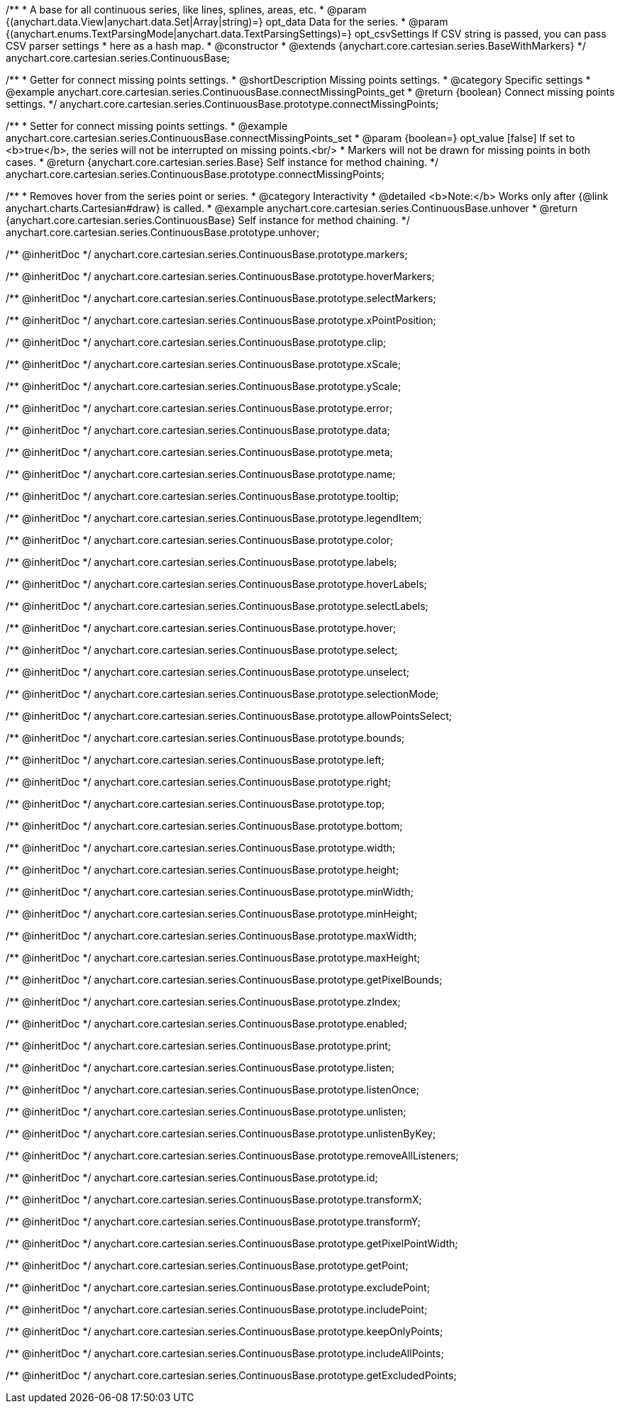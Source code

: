 /**
 * A base for all continuous series, like lines, splines, areas, etc.
 * @param {(anychart.data.View|anychart.data.Set|Array|string)=} opt_data Data for the series.
 * @param {(anychart.enums.TextParsingMode|anychart.data.TextParsingSettings)=} opt_csvSettings If CSV string is passed, you can pass CSV parser settings
 *    here as a hash map.
 * @constructor
 * @extends {anychart.core.cartesian.series.BaseWithMarkers}
 */
anychart.core.cartesian.series.ContinuousBase;


//----------------------------------------------------------------------------------------------------------------------
//
//  anychart.core.cartesian.series.ContinuousBase.prototype.connectMissingPoints
//
//----------------------------------------------------------------------------------------------------------------------

/**
 * Getter for connect missing points settings.
 * @shortDescription Missing points settings.
 * @category Specific settings
 * @example anychart.core.cartesian.series.ContinuousBase.connectMissingPoints_get
 * @return {boolean} Connect missing points settings.
 */
anychart.core.cartesian.series.ContinuousBase.prototype.connectMissingPoints;

/**
 * Setter for connect missing points settings.
 * @example anychart.core.cartesian.series.ContinuousBase.connectMissingPoints_set
 * @param {boolean=} opt_value [false] If set to <b>true</b>, the series will not be interrupted on missing points.<br/>
 * Markers will not be drawn for missing points in both cases.
 * @return {anychart.core.cartesian.series.Base} Self instance for method chaining.
 */
anychart.core.cartesian.series.ContinuousBase.prototype.connectMissingPoints;


//----------------------------------------------------------------------------------------------------------------------
//
//  anychart.core.cartesian.series.ContinuousBase.prototype.unhover
//
//----------------------------------------------------------------------------------------------------------------------

/**
 * Removes hover from the series point or series.
 * @category Interactivity
 * @detailed <b>Note:</b> Works only after {@link anychart.charts.Cartesian#draw} is called.
 * @example anychart.core.cartesian.series.ContinuousBase.unhover
 * @return {anychart.core.cartesian.series.ContinuousBase} Self instance for method chaining.
 */
anychart.core.cartesian.series.ContinuousBase.prototype.unhover;

/** @inheritDoc */
anychart.core.cartesian.series.ContinuousBase.prototype.markers;

/** @inheritDoc */
anychart.core.cartesian.series.ContinuousBase.prototype.hoverMarkers;

/** @inheritDoc */
anychart.core.cartesian.series.ContinuousBase.prototype.selectMarkers;

/** @inheritDoc */
anychart.core.cartesian.series.ContinuousBase.prototype.xPointPosition;

/** @inheritDoc */
anychart.core.cartesian.series.ContinuousBase.prototype.clip;

/** @inheritDoc */
anychart.core.cartesian.series.ContinuousBase.prototype.xScale;

/** @inheritDoc */
anychart.core.cartesian.series.ContinuousBase.prototype.yScale;

/** @inheritDoc */
anychart.core.cartesian.series.ContinuousBase.prototype.error;

/** @inheritDoc */
anychart.core.cartesian.series.ContinuousBase.prototype.data;

/** @inheritDoc */
anychart.core.cartesian.series.ContinuousBase.prototype.meta;

/** @inheritDoc */
anychart.core.cartesian.series.ContinuousBase.prototype.name;

/** @inheritDoc */
anychart.core.cartesian.series.ContinuousBase.prototype.tooltip;

/** @inheritDoc */
anychart.core.cartesian.series.ContinuousBase.prototype.legendItem;

/** @inheritDoc */
anychart.core.cartesian.series.ContinuousBase.prototype.color;

/** @inheritDoc */
anychart.core.cartesian.series.ContinuousBase.prototype.labels;

/** @inheritDoc */
anychart.core.cartesian.series.ContinuousBase.prototype.hoverLabels;

/** @inheritDoc */
anychart.core.cartesian.series.ContinuousBase.prototype.selectLabels;

/** @inheritDoc */
anychart.core.cartesian.series.ContinuousBase.prototype.hover;

/** @inheritDoc */
anychart.core.cartesian.series.ContinuousBase.prototype.select;

/** @inheritDoc */
anychart.core.cartesian.series.ContinuousBase.prototype.unselect;

/** @inheritDoc */
anychart.core.cartesian.series.ContinuousBase.prototype.selectionMode;

/** @inheritDoc */
anychart.core.cartesian.series.ContinuousBase.prototype.allowPointsSelect;

/** @inheritDoc */
anychart.core.cartesian.series.ContinuousBase.prototype.bounds;

/** @inheritDoc */
anychart.core.cartesian.series.ContinuousBase.prototype.left;

/** @inheritDoc */
anychart.core.cartesian.series.ContinuousBase.prototype.right;

/** @inheritDoc */
anychart.core.cartesian.series.ContinuousBase.prototype.top;

/** @inheritDoc */
anychart.core.cartesian.series.ContinuousBase.prototype.bottom;

/** @inheritDoc */
anychart.core.cartesian.series.ContinuousBase.prototype.width;

/** @inheritDoc */
anychart.core.cartesian.series.ContinuousBase.prototype.height;

/** @inheritDoc */
anychart.core.cartesian.series.ContinuousBase.prototype.minWidth;

/** @inheritDoc */
anychart.core.cartesian.series.ContinuousBase.prototype.minHeight;

/** @inheritDoc */
anychart.core.cartesian.series.ContinuousBase.prototype.maxWidth;

/** @inheritDoc */
anychart.core.cartesian.series.ContinuousBase.prototype.maxHeight;

/** @inheritDoc */
anychart.core.cartesian.series.ContinuousBase.prototype.getPixelBounds;

/** @inheritDoc */
anychart.core.cartesian.series.ContinuousBase.prototype.zIndex;

/** @inheritDoc */
anychart.core.cartesian.series.ContinuousBase.prototype.enabled;

/** @inheritDoc */
anychart.core.cartesian.series.ContinuousBase.prototype.print;

/** @inheritDoc */
anychart.core.cartesian.series.ContinuousBase.prototype.listen;

/** @inheritDoc */
anychart.core.cartesian.series.ContinuousBase.prototype.listenOnce;

/** @inheritDoc */
anychart.core.cartesian.series.ContinuousBase.prototype.unlisten;

/** @inheritDoc */
anychart.core.cartesian.series.ContinuousBase.prototype.unlistenByKey;

/** @inheritDoc */
anychart.core.cartesian.series.ContinuousBase.prototype.removeAllListeners;

/** @inheritDoc */
anychart.core.cartesian.series.ContinuousBase.prototype.id;

/** @inheritDoc */
anychart.core.cartesian.series.ContinuousBase.prototype.transformX;

/** @inheritDoc */
anychart.core.cartesian.series.ContinuousBase.prototype.transformY;

/** @inheritDoc */
anychart.core.cartesian.series.ContinuousBase.prototype.getPixelPointWidth;

/** @inheritDoc */
anychart.core.cartesian.series.ContinuousBase.prototype.getPoint;

/** @inheritDoc */
anychart.core.cartesian.series.ContinuousBase.prototype.excludePoint;

/** @inheritDoc */
anychart.core.cartesian.series.ContinuousBase.prototype.includePoint;

/** @inheritDoc */
anychart.core.cartesian.series.ContinuousBase.prototype.keepOnlyPoints;

/** @inheritDoc */
anychart.core.cartesian.series.ContinuousBase.prototype.includeAllPoints;

/** @inheritDoc */
anychart.core.cartesian.series.ContinuousBase.prototype.getExcludedPoints;
